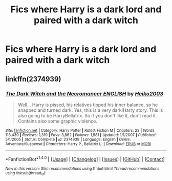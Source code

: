 #+TITLE: Fics where Harry is a dark lord and paired with a dark witch

* Fics where Harry is a dark lord and paired with a dark witch
:PROPERTIES:
:Author: PhillyFan22
:Score: 9
:DateUnix: 1510523147.0
:DateShort: 2017-Nov-13
:END:

** linkffn(2374939)
:PROPERTIES:
:Author: Shady-Trees
:Score: 2
:DateUnix: 1510544775.0
:DateShort: 2017-Nov-13
:END:

*** [[http://www.fanfiction.net/s/2374939/1/][*/The Dark Witch and the Necromancer ENGLISH/*]] by [[https://www.fanfiction.net/u/547774/Heiko2003][/Heiko2003/]]

#+begin_quote
  Well... Harry is pissed, his relatives tipped his inner balance, so he snapped and turned dark. Yes, this is a very dark!Harry story. This is also going to be HarryBellatrix. So if you don't like it, don't read it. Contains also some graphic violence.
#+end_quote

^{/Site/: [[http://www.fanfiction.net/][fanfiction.net]] *|* /Category/: Harry Potter *|* /Rated/: Fiction M *|* /Chapters/: 23 *|* /Words/: 113,439 *|* /Reviews/: 1,319 *|* /Favs/: 3,862 *|* /Follows/: 1,581 *|* /Updated/: 1/1/2007 *|* /Published/: 5/1/2005 *|* /Status/: Complete *|* /id/: 2374939 *|* /Language/: English *|* /Genre/: Adventure/Suspense *|* /Characters/: Harry P., Bellatrix L. *|* /Download/: [[http://www.ff2ebook.com/old/ffn-bot/index.php?id=2374939&source=ff&filetype=epub][EPUB]] or [[http://www.ff2ebook.com/old/ffn-bot/index.php?id=2374939&source=ff&filetype=mobi][MOBI]]}

--------------

*FanfictionBot*^{1.4.0} *|* [[[https://github.com/tusing/reddit-ffn-bot/wiki/Usage][Usage]]] | [[[https://github.com/tusing/reddit-ffn-bot/wiki/Changelog][Changelog]]] | [[[https://github.com/tusing/reddit-ffn-bot/issues/][Issues]]] | [[[https://github.com/tusing/reddit-ffn-bot/][GitHub]]] | [[[https://www.reddit.com/message/compose?to=tusing][Contact]]]

^{/New in this version: Slim recommendations using/ ffnbot!slim! /Thread recommendations using/ linksub(thread_id)!}
:PROPERTIES:
:Author: FanfictionBot
:Score: 3
:DateUnix: 1510544786.0
:DateShort: 2017-Nov-13
:END:
